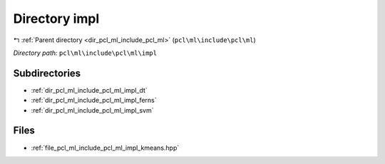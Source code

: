 .. _dir_pcl_ml_include_pcl_ml_impl:


Directory impl
==============


|exhale_lsh| :ref:`Parent directory <dir_pcl_ml_include_pcl_ml>` (``pcl\ml\include\pcl\ml``)

.. |exhale_lsh| unicode:: U+021B0 .. UPWARDS ARROW WITH TIP LEFTWARDS

*Directory path:* ``pcl\ml\include\pcl\ml\impl``

Subdirectories
--------------

- :ref:`dir_pcl_ml_include_pcl_ml_impl_dt`
- :ref:`dir_pcl_ml_include_pcl_ml_impl_ferns`
- :ref:`dir_pcl_ml_include_pcl_ml_impl_svm`


Files
-----

- :ref:`file_pcl_ml_include_pcl_ml_impl_kmeans.hpp`


